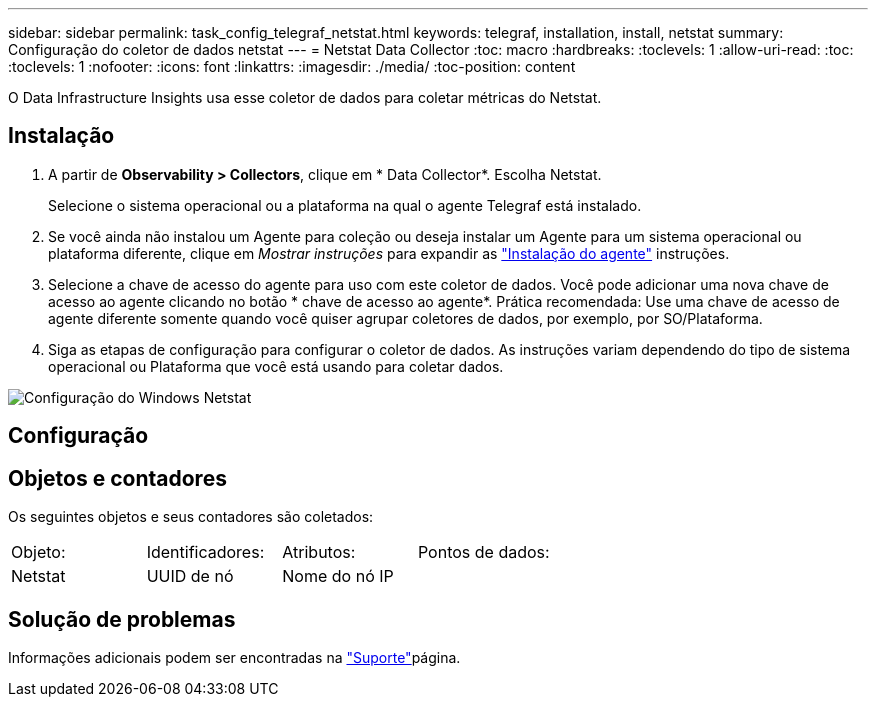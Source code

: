 ---
sidebar: sidebar 
permalink: task_config_telegraf_netstat.html 
keywords: telegraf, installation, install, netstat 
summary: Configuração do coletor de dados netstat 
---
= Netstat Data Collector
:toc: macro
:hardbreaks:
:toclevels: 1
:allow-uri-read: 
:toc: 
:toclevels: 1
:nofooter: 
:icons: font
:linkattrs: 
:imagesdir: ./media/
:toc-position: content


[role="lead"]
O Data Infrastructure Insights usa esse coletor de dados para coletar métricas do Netstat.



== Instalação

. A partir de *Observability > Collectors*, clique em * Data Collector*. Escolha Netstat.
+
Selecione o sistema operacional ou a plataforma na qual o agente Telegraf está instalado.

. Se você ainda não instalou um Agente para coleção ou deseja instalar um Agente para um sistema operacional ou plataforma diferente, clique em _Mostrar instruções_ para expandir as link:task_config_telegraf_agent.html["Instalação do agente"] instruções.
. Selecione a chave de acesso do agente para uso com este coletor de dados. Você pode adicionar uma nova chave de acesso ao agente clicando no botão * chave de acesso ao agente*. Prática recomendada: Use uma chave de acesso de agente diferente somente quando você quiser agrupar coletores de dados, por exemplo, por SO/Plataforma.
. Siga as etapas de configuração para configurar o coletor de dados. As instruções variam dependendo do tipo de sistema operacional ou Plataforma que você está usando para coletar dados.


image:NetstatDCConfigWindows.png["Configuração do Windows Netstat"]



== Configuração



== Objetos e contadores

Os seguintes objetos e seus contadores são coletados:

[cols="<.<,<.<,<.<,<.<"]
|===


| Objeto: | Identificadores: | Atributos: | Pontos de dados: 


| Netstat | UUID de nó | Nome do nó IP |  
|===


== Solução de problemas

Informações adicionais podem ser encontradas na link:concept_requesting_support.html["Suporte"]página.
